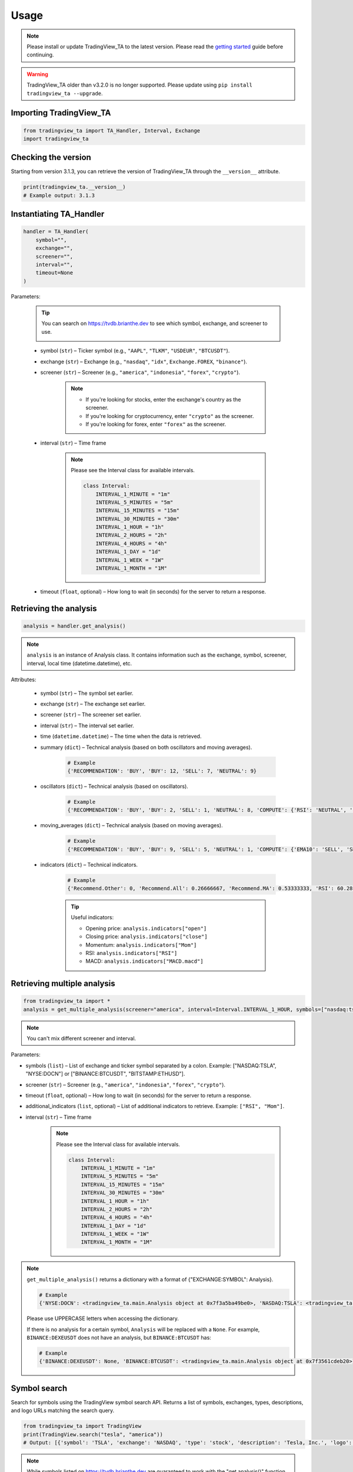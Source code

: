 Usage
=====

.. note:: Please install or update TradingView_TA to the latest version. Please read the `getting started <overview.rst>`_ guide before continuing.

.. warning:: TradingView_TA older than v3.2.0 is no longer supported. Please update using ``pip install tradingview_ta --upgrade``.

Importing TradingView_TA
------------------------

.. code-block:: python3

    from tradingview_ta import TA_Handler, Interval, Exchange
    import tradingview_ta


Checking the version
--------------------

Starting from version 3.1.3, you can retrieve the version of TradingView_TA through the ``__version__`` attribute.

.. code-block:: python3

    print(tradingview_ta.__version__)
    # Example output: 3.1.3

Instantiating TA_Handler
------------------------

.. code-block:: python3

    handler = TA_Handler(
        symbol="",
        exchange="",
        screener="",
        interval="",
        timeout=None
    )

Parameters: 

    .. tip::

        You can search on https://tvdb.brianthe.dev to see which symbol, exchange, and screener to use.

        .. image:: https://raw.githubusercontent.com/brian-the-dev/python-tradingview-ta/main/images/tv-list.png

    * symbol (``str``) – Ticker symbol (e.g., ``"AAPL"``, ``"TLKM"``, ``"USDEUR"``, ``"BTCUSDT"``).
    * exchange (``str``) – Exchange (e.g., ``"nasdaq"``, ``"idx"``, ``Exchange.FOREX``, ``"binance"``).
    * screener (``str``) – Screener (e.g., ``"america"``, ``"indonesia"``, ``"forex"``, ``"crypto"``).

        .. note::

            * If you're looking for stocks, enter the exchange's country as the screener.
            * If you're looking for cryptocurrency, enter ``"crypto"`` as the screener.
            * If you're looking for forex, enter ``"forex"`` as the screener.

    * interval (``str``) – Time frame

        .. note::

            Please see the Interval class for available intervals.

            .. code-block:: python3

                class Interval:
                    INTERVAL_1_MINUTE = "1m"
                    INTERVAL_5_MINUTES = "5m"
                    INTERVAL_15_MINUTES = "15m"
                    INTERVAL_30_MINUTES = "30m"
                    INTERVAL_1_HOUR = "1h"
                    INTERVAL_2_HOURS = "2h"
                    INTERVAL_4_HOURS = "4h"
                    INTERVAL_1_DAY = "1d"
                    INTERVAL_1_WEEK = "1W"
                    INTERVAL_1_MONTH = "1M"

    * timeout (``float``, optional) – How long to wait (in seconds) for the server to return a response.

Retrieving the analysis
-----------------------

.. code-block:: python3

    analysis = handler.get_analysis()

.. note::

    ``analysis`` is an instance of Analysis class. 
    It contains information such as the exchange, symbol, screener, interval, local time (datetime.datetime), etc.

Attributes:

    * symbol (``str``) – The symbol set earlier.
    * exchange (``str``) – The exchange set earlier.
    * screener (``str``) – The screener set earlier.
    * interval (``str``) – The interval set earlier.
    * time (``datetime.datetime``) – The time when the data is retrieved.
    * summary (``dict``) – Technical analysis (based on both oscillators and moving averages).

        .. code-block:: python3

            # Example
            {'RECOMMENDATION': 'BUY', 'BUY': 12, 'SELL': 7, 'NEUTRAL': 9}

    * oscillators (``dict``) – Technical analysis (based on oscillators).

        .. code-block:: python3

            # Example
            {'RECOMMENDATION': 'BUY', 'BUY': 2, 'SELL': 1, 'NEUTRAL': 8, 'COMPUTE': {'RSI': 'NEUTRAL', 'STOCH.K': 'NEUTRAL', 'CCI': 'NEUTRAL', 'ADX': 'NEUTRAL', 'AO': 'NEUTRAL', 'Mom': 'BUY', 'MACD': 'SELL', 'Stoch.RSI': 'NEUTRAL', 'W%R': 'NEUTRAL', 'BBP': 'BUY', 'UO': 'NEUTRAL'}}

    * moving_averages (``dict``) – Technical analysis (based on moving averages).

        .. code-block:: python3

            # Example
            {'RECOMMENDATION': 'BUY', 'BUY': 9, 'SELL': 5, 'NEUTRAL': 1, 'COMPUTE': {'EMA10': 'SELL', 'SMA10': 'SELL', 'EMA20': 'SELL', 'SMA20': 'SELL', 'EMA30': 'BUY', 'SMA30': 'BUY', 'EMA50': 'BUY', 'SMA50': 'BUY', 'EMA100': 'BUY', 'SMA100': 'BUY', 'EMA200': 'BUY', 'SMA200': 'BUY', 'Ichimoku': 'NEUTRAL', 'VWMA': 'SELL', 'HullMA': 'BUY'}}

    * indicators (``dict``) – Technical indicators.

        .. code-block:: python3

            # Example
            {'Recommend.Other': 0, 'Recommend.All': 0.26666667, 'Recommend.MA': 0.53333333, 'RSI': 60.28037412, 'RSI[1]': 58.58364778, 'Stoch.K': 73.80404453, 'Stoch.D': 79.64297643, 'Stoch.K[1]': 78.88160227, 'Stoch.D[1]': 85.97647064, 'CCI20': 46.58442886, 'CCI20[1]': 34.57058796, 'ADX': 35.78754863, 'ADX+DI': 23.16948389, 'ADX-DI': 13.82449817, 'ADX+DI[1]': 24.15991909, 'ADX-DI[1]': 13.87125505, 'AO': 6675.72158824, 'AO[1]': 7283.92420588, 'Mom': 1532.6, 'Mom[1]': 108.29, 'MACD.macd': 2444.73734978, 'MACD.signal': 2606.00138275, 'Rec.Stoch.RSI': 0, 'Stoch.RSI.K': 18.53740187, 'Rec.WR': 0, 'W.R': -26.05634845, 'Rec.BBPower': 0, 'BBPower': 295.52055898, 'Rec.UO': 0, 'UO': 55.68311917, 'close': 45326.97, 'EMA5': 45600.06414333, 'SMA5': 45995.592, 'EMA10': 45223.22433151, 'SMA10': 45952.635, 'EMA20': 43451.52018338, 'SMA20': 43609.214, 'EMA30': 41908.5944052, 'SMA30': 40880.391, 'EMA50': 40352.10222373, 'SMA50': 37819.3566, 'EMA100': 40356.09177879, 'SMA100': 38009.7808, 'EMA200': 39466.50411569, 'SMA200': 45551.36135, 'Rec.Ichimoku': 0, 'Ichimoku.BLine': 40772.57, 'Rec.VWMA': 1, 'VWMA': 43471.81729377, 'Rec.HullMA9': -1, 'HullMA9': 45470.37107407, 'Pivot.M.Classic.S3': 11389.27666667, 'Pivot.M.Classic.S2': 24559.27666667, 'Pivot.M.Classic.S1': 33010.55333333, 'Pivot.M.Classic.Middle': 37729.27666667, 'Pivot.M.Classic.R1': 46180.55333333, 'Pivot.M.Classic.R2': 50899.27666667, 'Pivot.M.Classic.R3': 64069.27666667, 'Pivot.M.Fibonacci.S3': 24559.27666667, 'Pivot.M.Fibonacci.S2': 29590.21666667, 'Pivot.M.Fibonacci.S1': 32698.33666667, 'Pivot.M.Fibonacci.Middle': 37729.27666667, 'Pivot.M.Fibonacci.R1': 42760.21666667, 'Pivot.M.Fibonacci.R2': 45868.33666667, 'Pivot.M.Fibonacci.R3': 50899.27666667, 'Pivot.M.Camarilla.S3': 37840.08, 'Pivot.M.Camarilla.S2': 39047.33, 'Pivot.M.Camarilla.S1': 40254.58, 'Pivot.M.Camarilla.Middle': 37729.27666667, 'Pivot.M.Camarilla.R1': 42669.08, 'Pivot.M.Camarilla.R2': 43876.33, 'Pivot.M.Camarilla.R3': 45083.58, 'Pivot.M.Woodie.S3': 21706.84, 'Pivot.M.Woodie.S2': 25492.42, 'Pivot.M.Woodie.S1': 34876.84, 'Pivot.M.Woodie.Middle': 38662.42, 'Pivot.M.Woodie.R1': 48046.84, 'Pivot.M.Woodie.R2': 51832.42, 'Pivot.M.Woodie.R3': 61216.84, 'Pivot.M.Demark.S1': 35369.915, 'Pivot.M.Demark.Middle': 38908.9575, 'Pivot.M.Demark.R1': 48539.915, 'open': 44695.95, 'P.SAR': 48068.64, 'BB.lower': 37961.23510877, 'BB.upper': 49257.19289123, 'AO[2]': 7524.31223529, 'volume': 32744.424503, 'change': 1.44612354, 'low': 44203.28, 'high': 45560}

        .. tip::

            Useful indicators:

            * Opening price: ``analysis.indicators["open"]``
            * Closing price: ``analysis.indicators["close"]``
            * Momentum: ``analysis.indicators["Mom"]``
            * RSI: ``analysis.indicators["RSI"]``
            * MACD: ``analysis.indicators["MACD.macd"]``

Retrieving multiple analysis
----------------------------

.. code-block:: python3

    from tradingview_ta import *
    analysis = get_multiple_analysis(screener="america", interval=Interval.INTERVAL_1_HOUR, symbols=["nasdaq:tsla", "nyse:docn", "nasdaq:aapl"])

.. note::

    You can't mix different screener and interval.

Parameters: 

* symbols (``list``) – List of exchange and ticker symbol separated by a colon. Example: ["NASDAQ:TSLA", "NYSE:DOCN"] or ["BINANCE:BTCUSDT", "BITSTAMP:ETHUSD"].
* screener (``str``) – Screener (e.g., ``"america"``, ``"indonesia"``, ``"forex"``, ``"crypto"``).
* timeout (``float``, optional) – How long to wait (in seconds) for the server to return a response.
* additional_indicators (``list``, optional) – List of additional indicators to retrieve. Example: ``["RSI", "Mom"]``.
* interval (``str``) – Time frame
  
    .. note::

        Please see the Interval class for available intervals.

        .. code-block:: python3

            class Interval:
                INTERVAL_1_MINUTE = "1m"
                INTERVAL_5_MINUTES = "5m"
                INTERVAL_15_MINUTES = "15m"
                INTERVAL_30_MINUTES = "30m"
                INTERVAL_1_HOUR = "1h"
                INTERVAL_2_HOURS = "2h"
                INTERVAL_4_HOURS = "4h"
                INTERVAL_1_DAY = "1d"
                INTERVAL_1_WEEK = "1W"
                INTERVAL_1_MONTH = "1M"

.. note::
    ``get_multiple_analysis()`` returns a dictionary with a format of {"EXCHANGE:SYMBOL": Analysis}.

    .. code-block:: python3
        
        # Example
        {'NYSE:DOCN': <tradingview_ta.main.Analysis object at 0x7f3a5ba49be0>, 'NASDAQ:TSLA': <tradingview_ta.main.Analysis object at 0x7f3a5ba65040>, 'NASDAQ:AAPL': <tradingview_ta.main.Analysis object at 0x7f3a5ba801c0>}

    Please use UPPERCASE letters when accessing the dictionary.

    If there is no analysis for a certain symbol, ``Analysis`` will be replaced with a ``None``. For example, ``BINANCE:DEXEUSDT`` does not have an analysis, but ``BINANCE:BTCUSDT`` has:

    .. code-block:: python3

        # Example
        {'BINANCE:DEXEUSDT': None, 'BINANCE:BTCUSDT': <tradingview_ta.main.Analysis object at 0x7f3561cdeb20>}

Symbol search
-------------
.. versionadded:: 3.3.0

Search for symbols using the TradingView symbol search API. Returns a list of symbols, exchanges, types, descriptions, and logo URLs matching the search query.

.. code-block:: python3

    from tradingview_ta import TradingView
    print(TradingView.search("tesla", "america"))
    # Output: [{'symbol': 'TSLA', 'exchange': 'NASDAQ', 'type': 'stock', 'description': 'Tesla, Inc.', 'logo': 'https://s3-symbol-logo.tradingview.com/tesla.svg'}, ...]

.. note::

    While symbols listed on https://tvdb.brianthe.dev are guaranteed to work with the "get analysis()" function, symbols returned by this function may not.

Parameters: 

* text (``str``) – Query string.
* type (``str``, optional) – Type of asset (stock, crypto, futures, index). Defaults to None (all).

Proxy
-----
Simply add the ``proxies`` parameter if you wish to utilize a proxy. Works with both ``TA_Handler()`` and ``get_multiple_analysis()``. It's worth noting that a bad proxy could result in TradingView rejecting your request.

    .. code-block:: python3

        from tradingview_ta import TA_Handler, Interval, Exchange
        tesla = TA_Handler(
            symbol="TSLA",
            screener="america",
            exchange="NASDAQ",
            interval=Interval.INTERVAL_1_DAY,
            proxies={'http': 'http://0.0.0.0:8080', 'https': 'https://0.0.0.0:443'}
        )
        print(tesla.get_analysis().summary)
        # Example output: {"RECOMMENDATION": "BUY", "BUY": 8, "NEUTRAL": 6, "SELL": 3}
